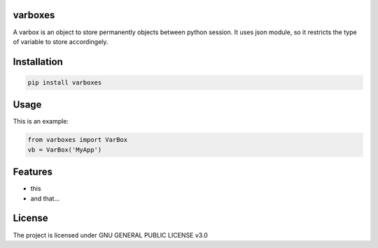 varboxes
===================

A varbox is an object to store permanently objects between python session. It uses json module, so it restricts the type of variable to store accordingely.


Installation
============

.. code-block:: bash

    pip install varboxes

Usage
=====


This is an example:

.. code-block:: python

    from varboxes import VarBox
    vb = VarBox('MyApp')


Features
========

* this
* and that...


License
=======

The project is licensed under GNU GENERAL PUBLIC LICENSE v3.0
